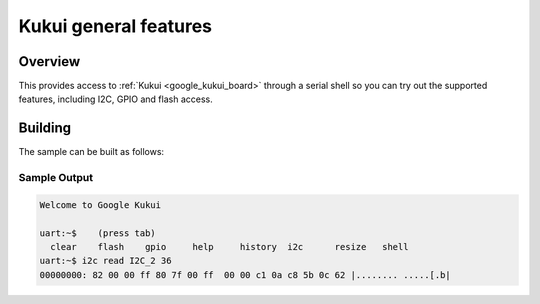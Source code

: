 .. _google_kukui:

Kukui general features
######################

Overview
********

This provides access to :ref:`Kukui <google_kukui_board>` through a serial shell
so you can try out the supported features, including I2C, GPIO and flash access.

Building
********

The sample can be built as follows:

.. zephyr-app-commands::
   :zephyr-app: samples/boards/google_kukui
   :board: google_kukui
   :goals: build
   :compact:

Sample Output
=============

.. code-block:: console

    Welcome to Google Kukui

    uart:~$    (press tab)
      clear    flash    gpio     help     history  i2c      resize   shell
    uart:~$ i2c read I2C_2 36
    00000000: 82 00 00 ff 80 7f 00 ff  00 00 c1 0a c8 5b 0c 62 |........ .....[.b|
